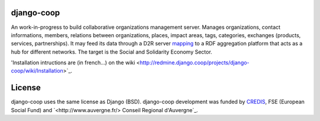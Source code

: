 django-coop
===============================================
An work-in-progress to build collaborative organizations management server.
Manages organizations, contact informations, members, relations between organizations, places, impact areas, tags, categories, exchanges (products, services, partnerships).
It may feed its data through a D2R server `mapping <https://github.com/quinode/coop-d2r-mapping>`_ to a RDF aggregation platform that acts as a hub for different networks.
The target is the Social and Solidarity Economy Sector.

'Installation intructions are (in french...)  on the wiki <http://redmine.django.coop/projects/django-coop/wiki/Installation>`_.

License
=======
django-coop uses the same license as Django (BSD).
django-coop development was funded by `CREDIS <http://credis.org/>`_, FSE (European Social Fund) and `<http://www.auvergne.fr/> Conseil Regional d'Auvergne`_.
